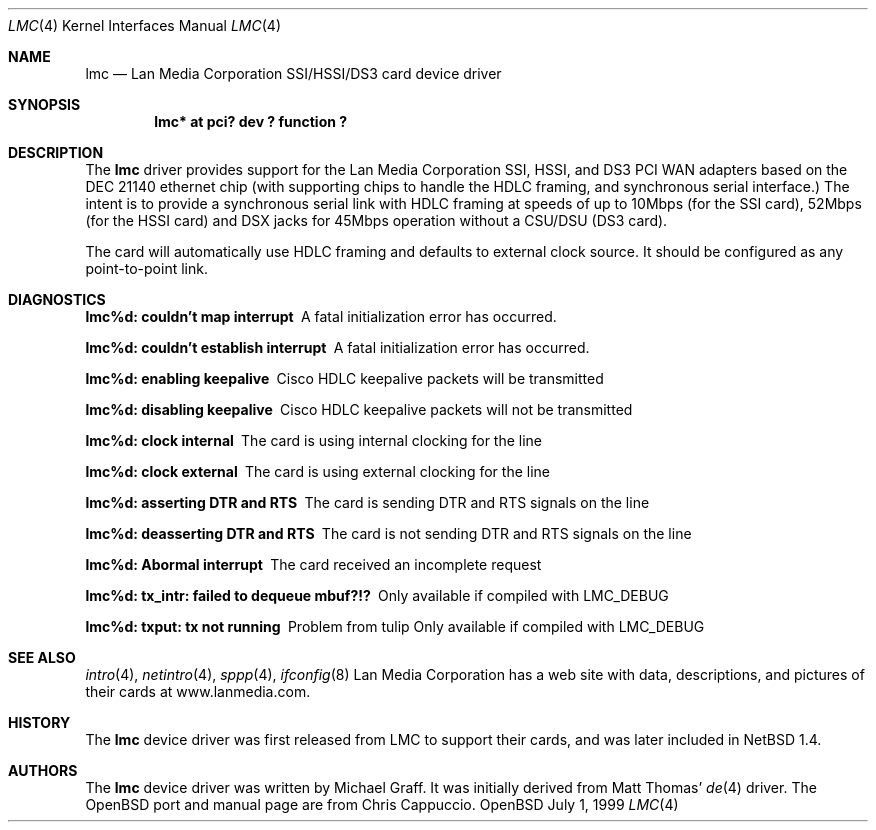 .\"
.\" Copyright (c) 1999 Chris Cappuccio
.\"
.\" All rights reserved.
.\"
.\" Redistribution and use in source and binary forms, with or without
.\" modification, are permitted provided that the following conditions
.\" are met:
.\" 1. Redistributions of source code must retain the above copyright
.\"    notice, this list of conditions and the following disclaimer.
.\" 2. Redistributions in binary form must reproduce the above copyright
.\"    notice, this list of conditions and the following disclaimer in the
.\"    documentation and/or other materials provided with the distribution.
.\"
.\" THIS SOFTWARE IS PROVIDED BY THE DEVELOPERS ``AS IS'' AND ANY EXPRESS OR
.\" IMPLIED WARRANTIES, INCLUDING, BUT NOT LIMITED TO, THE IMPLIED WARRANTIES
.\" OF MERCHANTABILITY AND FITNESS FOR A PARTICULAR PURPOSE ARE DISCLAIMED.
.\" IN NO EVENT SHALL THE DEVELOPERS BE LIABLE FOR ANY DIRECT, INDIRECT,
.\" INCIDENTAL, SPECIAL, EXEMPLARY, OR CONSEQUENTIAL DAMAGES (INCLUDING, BUT
.\" NOT LIMITED TO, PROCUREMENT OF SUBSTITUTE GOODS OR SERVICES; LOSS OF USE,
.\" DATA, OR PROFITS; OR BUSINESS INTERRUPTION) HOWEVER CAUSED AND ON ANY
.\" THEORY OF LIABILITY, WHETHER IN CONTRACT, STRICT LIABILITY, OR TORT
.\" (INCLUDING NEGLIGENCE OR OTHERWISE) ARISING IN ANY WAY OUT OF THE USE OF
.\" THIS SOFTWARE, EVEN IF ADVISED OF THE POSSIBILITY OF SUCH DAMAGE.
.\"
.Dd July 1, 1999
.Dt LMC 4
.Os OpenBSD
.Sh NAME
.Nm lmc
.Nd
Lan Media Corporation SSI/HSSI/DS3 card device driver
.Sh SYNOPSIS
.Cd "lmc* at pci? dev ? function ?"
.Sh DESCRIPTION
The
.Nm
driver provides support for the Lan Media Corporation SSI, HSSI, and DS3 PCI
WAN adapters based on the DEC 21140 ethernet chip (with supporting
chips to handle the HDLC framing, and synchronous serial interface.)  The intent
is to provide a synchronous serial link with HDLC framing at speeds
of up to 10Mbps (for the SSI card), 52Mbps (for the HSSI card) and DSX jacks
for 45Mbps operation without a CSU/DSU (DS3 card).
.Pp
The card will automatically use HDLC framing and defaults to external clock source.  It should be configured as any point-to-point link.
.Pp
.Sh DIAGNOSTICS
.Bl -diag
.It "lmc%d: couldn't map interrupt"
A fatal initialization error has occurred.
.It "lmc%d: couldn't establish interrupt"
A fatal initialization error has occurred.
.It "lmc%d: enabling keepalive"
Cisco HDLC keepalive packets will be transmitted
.It "lmc%d: disabling keepalive"
Cisco HDLC keepalive packets will not be transmitted
.It "lmc%d: clock internal"
The card is using internal clocking for the line
.It "lmc%d: clock external"
The card is using external clocking for the line
.It "lmc%d: asserting DTR and RTS"
The card is sending DTR and RTS signals on the line
.It "lmc%d: deasserting DTR and RTS"
The card is not sending DTR and RTS signals on the line
.It "lmc%d: Abormal interrupt"
The card received an incomplete request
.It "lmc%d: tx_intr: failed to dequeue mbuf?!?"
Only available if compiled with LMC_DEBUG
.It "lmc%d: txput: tx not running"
Problem from tulip
Only available if compiled with LMC_DEBUG
.El
.Sh SEE ALSO
.Xr intro 4 ,
.Xr netintro 4 , 
.Xr sppp 4 ,
.Xr ifconfig 8
Lan Media Corporation has a web site with data, descriptions, and pictures
of their cards at www.lanmedia.com.
.Sh HISTORY
The
.Nm
device driver was first released from LMC to support their cards,
and was later included in NetBSD 1.4. 
.Sh AUTHORS
The
.Nm
device driver was written by Michael Graff.  It was initially
derived from Matt Thomas'
.Xr de 4
driver.
The OpenBSD port and manual page are from Chris Cappuccio.
